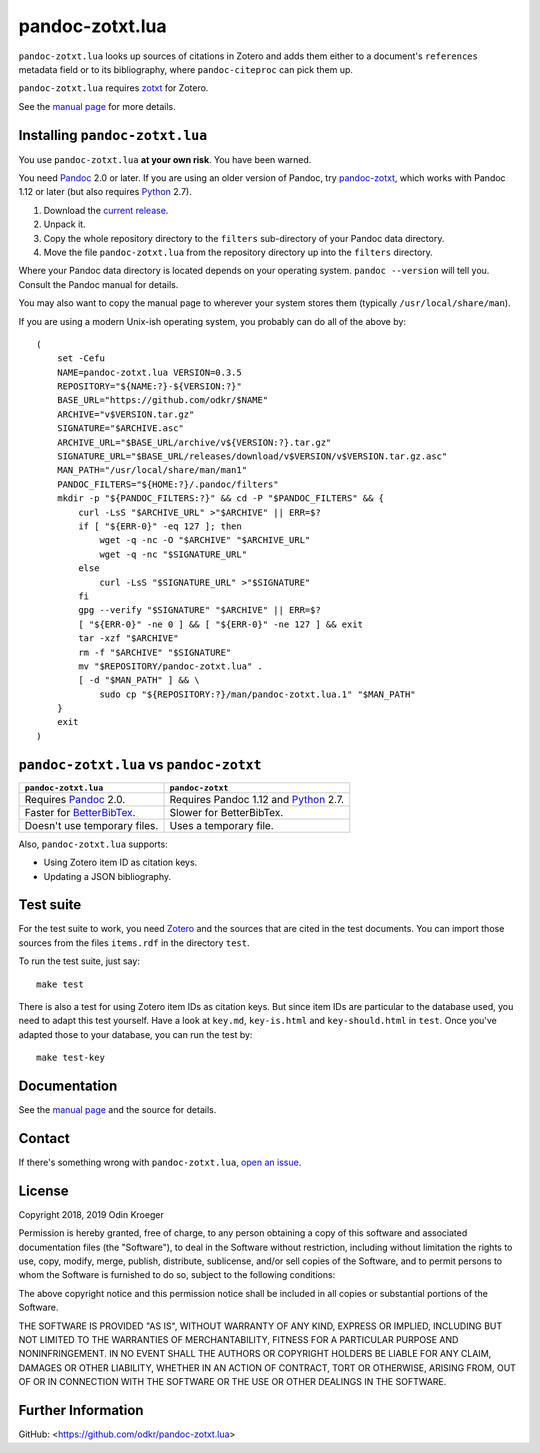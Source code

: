 ================
pandoc-zotxt.lua
================

``pandoc-zotxt.lua`` looks up sources of citations in Zotero and adds
them either to a document's ``references`` metadata field or to its
bibliography, where ``pandoc-citeproc`` can pick them up.

``pandoc-zotxt.lua`` requires zotxt_ for Zotero.

See the `manual page <man/pandoc-zotxt.lua.rst>`_ for more details.


Installing ``pandoc-zotxt.lua``
===============================

You use ``pandoc-zotxt.lua`` **at your own risk**. You have been warned.

You need Pandoc_ 2.0 or later. If you are using an older version of Pandoc,
try `pandoc-zotxt <https://github.com/egh/zotxt>`_, which works with 
Pandoc 1.12 or later (but also requires Python_ 2.7).

1. Download the `current release
   <https://codeload.github.com/odkr/pandoc-zotxt/tar.gz/v0.3.5>`_.
2. Unpack it.
3. Copy the whole repository directory to the ``filters``
   sub-directory of your Pandoc data directory.
4. Move the file ``pandoc-zotxt.lua`` from the repository directory
   up into the ``filters`` directory.

Where your Pandoc data directory is located depends on your operating system.
``pandoc --version`` will tell you. Consult the Pandoc manual for details.

You may also want to copy the manual page to wherever your system stores 
them (typically ``/usr/local/share/man``).

If you are using a modern Unix-ish operating system, 
you probably can do all of the above by::

    (
        set -Cefu
        NAME=pandoc-zotxt.lua VERSION=0.3.5
        REPOSITORY="${NAME:?}-${VERSION:?}"
        BASE_URL="https://github.com/odkr/$NAME"
        ARCHIVE="v$VERSION.tar.gz"
        SIGNATURE="$ARCHIVE.asc"
        ARCHIVE_URL="$BASE_URL/archive/v${VERSION:?}.tar.gz"
        SIGNATURE_URL="$BASE_URL/releases/download/v$VERSION/v$VERSION.tar.gz.asc"
        MAN_PATH="/usr/local/share/man/man1"
        PANDOC_FILTERS="${HOME:?}/.pandoc/filters"
        mkdir -p "${PANDOC_FILTERS:?}" && cd -P "$PANDOC_FILTERS" && {
            curl -LsS "$ARCHIVE_URL" >"$ARCHIVE" || ERR=$?
            if [ "${ERR-0}" -eq 127 ]; then
                wget -q -nc -O "$ARCHIVE" "$ARCHIVE_URL"
                wget -q -nc "$SIGNATURE_URL"
            else
                curl -LsS "$SIGNATURE_URL" >"$SIGNATURE"
            fi
            gpg --verify "$SIGNATURE" "$ARCHIVE" || ERR=$?
            [ "${ERR-0}" -ne 0 ] && [ "${ERR-0}" -ne 127 ] && exit
            tar -xzf "$ARCHIVE"
            rm -f "$ARCHIVE" "$SIGNATURE"
            mv "$REPOSITORY/pandoc-zotxt.lua" .
            [ -d "$MAN_PATH" ] && \
                sudo cp "${REPOSITORY:?}/man/pandoc-zotxt.lua.1" "$MAN_PATH"
        }
        exit
    )


``pandoc-zotxt.lua`` vs ``pandoc-zotxt``
========================================

+--------------------------------+---------------------------------------+
| ``pandoc-zotxt.lua``           | ``pandoc-zotxt``                      |
+================================+=======================================+
| Requires      Pandoc_ 2.0.     | Requires Pandoc 1.12 and Python_ 2.7. |
+--------------------------------+---------------------------------------+
| Faster for BetterBibTex_.      | Slower for BetterBibTex.              |
+--------------------------------+---------------------------------------+
| Doesn't use temporary files.   | Uses a temporary file.                |
+--------------------------------+---------------------------------------+

Also, ``pandoc-zotxt.lua`` supports:

* Using Zotero item ID as citation keys.
* Updating a JSON bibliography.



Test suite
==========

For the test suite to work, you need Zotero_ and the sources that are cited
in the test documents. You can import those sources from the files
``items.rdf`` in the directory ``test``.

To run the test suite, just say::

    make test

There is also a test for using Zotero item IDs as citation keys.
But since item IDs are particular to the database used, you
need to adapt this test yourself. Have a look at ``key.md``,
``key-is.html`` and ``key-should.html`` in ``test``. Once you've
adapted those to your database, you can run the test by::

    make test-key


Documentation
=============

See the `manual page <man/pandoc-zotxt.lua.rst>`_
and the source for details.


Contact
=======

If there's something wrong with ``pandoc-zotxt.lua``, `open an issue
<https://github.com/odkr/pandoc-zotxt.lua/issues>`_.


License
=======

Copyright 2018, 2019 Odin Kroeger

Permission is hereby granted, free of charge, to any person obtaining a copy
of this software and associated documentation files (the "Software"), to deal
in the Software without restriction, including without limitation the rights
to use, copy, modify, merge, publish, distribute, sublicense, and/or sell
copies of the Software, and to permit persons to whom the Software is
furnished to do so, subject to the following conditions:

The above copyright notice and this permission notice shall be included in
all copies or substantial portions of the Software.

THE SOFTWARE IS PROVIDED "AS IS", WITHOUT WARRANTY OF ANY KIND, EXPRESS OR
IMPLIED, INCLUDING BUT NOT LIMITED TO THE WARRANTIES OF MERCHANTABILITY,
FITNESS FOR A PARTICULAR PURPOSE AND NONINFRINGEMENT. IN NO EVENT SHALL THE
AUTHORS OR COPYRIGHT HOLDERS BE LIABLE FOR ANY CLAIM, DAMAGES OR OTHER
LIABILITY, WHETHER IN AN ACTION OF CONTRACT, TORT OR OTHERWISE, ARISING FROM,
OUT OF OR IN CONNECTION WITH THE SOFTWARE OR THE USE OR OTHER DEALINGS IN THE
SOFTWARE.


Further Information
===================

GitHub:
<https://github.com/odkr/pandoc-zotxt.lua>




.. _BetterBibTex: https://retorque.re/zotero-better-bibtex/
.. _Pandoc: https://www.pandoc.org/
.. _pandoc_citeproc: https://github.com/jgm/pandoc-citeproc/
.. _Python: https://www.python.org/
.. _Zotero: https://www.zotero.org/
.. _zotxt: https://github.com/egh/zotxt/
